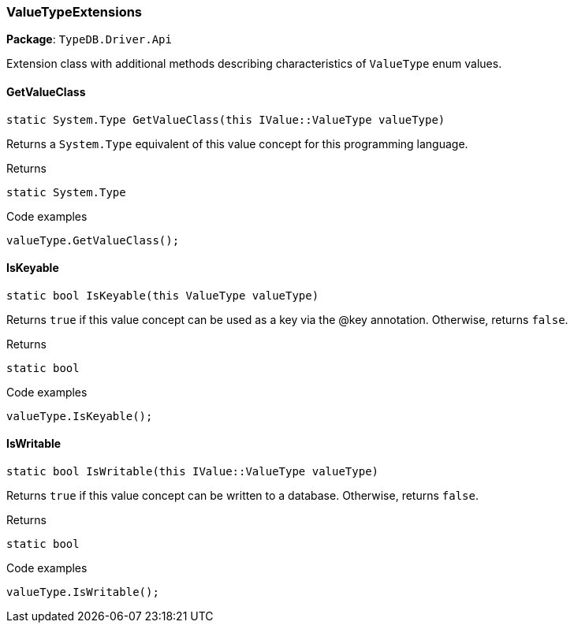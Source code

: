 [#_ValueTypeExtensions]
=== ValueTypeExtensions

*Package*: `TypeDB.Driver.Api`



Extension class with additional methods describing characteristics of ``ValueType`` enum values.

// tag::methods[]
[#_static_System_Type_TypeDB_Driver_Api_ValueTypeExtensions_GetValueClass___this_IValueValueType_valueType_]
==== GetValueClass

[source,cs]
----
static System.Type GetValueClass(this IValue::ValueType valueType)
----



Returns a ``System.Type`` equivalent of this value concept for this programming language.


[caption=""]
.Returns
`static System.Type`

[caption=""]
.Code examples
[source,cs]
----
valueType.GetValueClass();
----

[#_static_bool_TypeDB_Driver_Api_ValueTypeExtensions_IsKeyable___this_ValueType_valueType_]
==== IsKeyable

[source,cs]
----
static bool IsKeyable(this ValueType valueType)
----



Returns ``true`` if this value concept can be used as a key via the @key annotation. Otherwise, returns ``false``.


[caption=""]
.Returns
`static bool`

[caption=""]
.Code examples
[source,cs]
----
valueType.IsKeyable();
----

[#_static_bool_TypeDB_Driver_Api_ValueTypeExtensions_IsWritable___this_IValueValueType_valueType_]
==== IsWritable

[source,cs]
----
static bool IsWritable(this IValue::ValueType valueType)
----



Returns ``true`` if this value concept can be written to a database. Otherwise, returns ``false``.


[caption=""]
.Returns
`static bool`

[caption=""]
.Code examples
[source,cs]
----
valueType.IsWritable();
----

// end::methods[]

